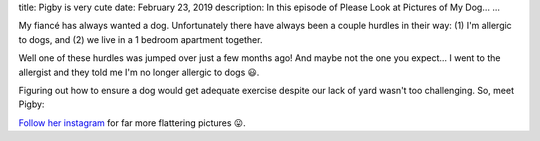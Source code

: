 title: Pigby is very cute
date: February 23, 2019
description: In this episode of Please Look at Pictures of My Dog…
...

My fiancé has always wanted a dog. Unfortunately there have always been a couple hurdles in their way: (1) I'm allergic to dogs, and (2) we live in a 1 bedroom apartment together.

Well one of these hurdles was jumped over just a few months ago! And maybe not the one you expect… I went to the allergist and they told me I'm no longer allergic to dogs 😃.

Figuring out how to ensure a dog would get adequate exercise despite our lack of yard wasn't too challenging. So, meet Pigby:

.. image:: /images/pigby-side-eye.jpg
    :alt: A picture of Pigby
    :target: /images/pigby-side-eye.jpg

`Follow her instagram <https://www.instagram.com/pigbypup>`__ for far more flattering pictures 😛.
